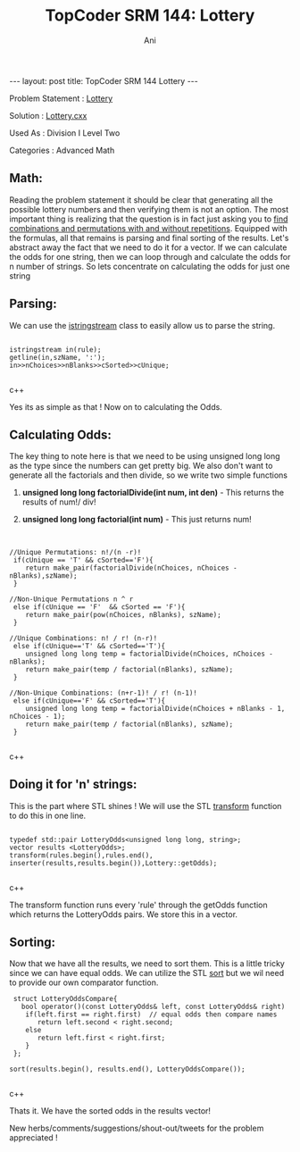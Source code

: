 #+TITLE:    TopCoder SRM 144: Lottery
#+AUTHOR:    Ani
#+EMAIL:     anirudhsaraf@gmail.com
#+STARTUP: showall indent
#+STARTUP: hidestars
#+INFOJS_OPT: view:info toc:t
#+OPTIONS: H:2 num:t toc:t
#+BEGIN_HTML
---
layout: post
title:  TopCoder SRM 144 Lottery
---
#+END_HTML
*** Problem Statement  : [[http://www.topcoder.com/stat?c%3Dproblem_statement&amp%3Bpm%3D1659&amp%3Brd%3D4515][Lottery]] 
*** Solution           : [[http://gist.github.com/592953][Lottery.cxx]]   
*** Used As            : Division I Level Two    
*** Categories         : Advanced Math     


** Math:

Reading the problem statement it should be clear that generating all
the possible lottery numbers and then verifying them is not an option. The
most important thing is realizing that the question is in fact just asking
you to [[http://www.mathsisfun.com/combinatorics/combinations-permutations.html][find combinations and permutations with and without
repetitions]]. Equipped with the formulas, all that remains is
parsing and final sorting of the results. Let's abstract away the fact
that we need to do it for a vector. If we can calculate the odds for
one string, then we can loop through and calculate the odds for n number of
strings. So lets concentrate on calculating the odds for just one string

** Parsing:
We can use the [[http://www.cplusplus.com/reference/iostream/istringstream/][istringstream]] class to easily allow us
to parse the string.

#+BEGIN_SRC c++

 istringstream in(rule);   
 getline(in,szName, ':'); 
 in>>nChoices>>nBlanks>>cSorted>>cUnique; 

#+END_SRC c++


Yes its as simple as that ! Now on to calculating the Odds.

** Calculating Odds:
The key thing to note here is that we need to be using unsigned long
long as the type since the numbers can get pretty big. We also don't 
want to generate all the factorials and then divide, so we write two simple functions  

*** *unsigned long long factorialDivide(int num, int den)* - This returns the results of num!/ div!  
*** *unsigned long long factorial(int num)* - This just returns num!

** 
#+BEGIN_SRC c++

//Unique Permutations: n!/(n -r)!
 if(cUnique == 'T' && cSorted=='F'){
    return make_pair(factorialDivide(nChoices, nChoices - nBlanks),szName);
 }

//Non-Unique Permutations n ^ r
 else if(cUnique == 'F'  && cSorted == 'F'){
    return make_pair(pow(nChoices, nBlanks), szName);
 }

//Unique Combinations: n! / r! (n-r)!
 else if(cUnique=='T' && cSorted=='T'){
    unsigned long long temp = factorialDivide(nChoices, nChoices - nBlanks);
    return make_pair(temp / factorial(nBlanks), szName);
 }

//Non-Unique Combinations: (n+r-1)! / r! (n-1)!
 else if(cUnique=='F' && cSorted=='T'){
    unsigned long long temp = factorialDivide(nChoices + nBlanks - 1, nChoices - 1);
    return make_pair(temp / factorial(nBlanks), szName);
 }    

#+END_SRC c++

** Doing it for 'n' strings:
This is the part where STL shines ! We
will use the STL [[http://www.cplusplus.com/reference/algorithm/transform/][transform]] function to do this in one line.

#+BEGIN_SRC c++

 typedef std::pair LotteryOdds<unsigned long long, string>;
 vector results <LotteryOdds>;
 transform(rules.begin(),rules.end(),
 inserter(results,results.begin()),Lottery::getOdds);

#+END_SRC c++

The transform function runs every  'rule' through the getOdds function which
returns the LotteryOdds pairs. We store this in a vector.

** Sorting:

Now that we have all the results, we need to sort them. This
is a little tricky since we can have equal odds. We can utilize the
STL [[http://www.cplusplus.com/reference/algorithm/sort/][sort]] but we wil need to provide our own comparator function.

#+BEGIN_SRC c++
       struct LotteryOddsCompare{
         bool operator()(const LotteryOdds& left, const LotteryOdds& right)
          if(left.first == right.first)  // equal odds then compare names
             return left.second < right.second;
          else
             return left.first < right.first;
          }
       };

      sort(results.begin(), results.end(), LotteryOddsCompare());

#+END_SRC c++

Thats it. We have the sorted odds in the results vector! 


New herbs/comments/suggestions/shout-out/tweets for the problem appreciated ! 


